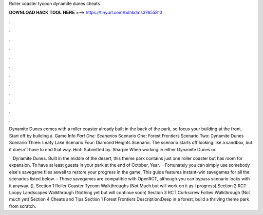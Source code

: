 Roller coaster tycoon dynamite dunes cheats



𝐃𝐎𝐖𝐍𝐋𝐎𝐀𝐃 𝐇𝐀𝐂𝐊 𝐓𝐎𝐎𝐋 𝐇𝐄𝐑𝐄 ===> https://tinyurl.com/bdhkdms3?655813



.



.



.



.



.



.



.



.



.



.



.



.

Dynamite Dunes comes with a roller coaster already built in the back of the park, so focus your building at the front. Start off by building a. Game Info *Part One: Scenarios* Scenario One: Forest Frontiers Scenario Two: Dynamite Dunes Scenario Three: Leafy Lake Scenario Four: Diamond Heights Scenario. The scenario starts off looking like a sandbox, but it doesn't have to end that way. Hint: Submitted by: Sharpie When working in either Dynamite Dunes or.

 · Dynamite Dunes. Built in the middle of the desert, this theme park contains just one roller coaster but has room for expansion. To have at least guests in your park at the end of October, Year.  · Fortunately you can simply use somebody else's savegame files aswell to restore your progress in the game. This guide features instant-win savegames for all the scenarios listed below. - These savegames are compatible with OpenRCT, although you can bypass scenario locks with it anyway. (). Section 1 Roller Coaster Tycoon Walkthroughs (Not Much but will work on it as I progress) Section 2 RCT Loopy Landscapes Walkthrough (Nothing yet but will continue soon) Section 3 RCT Corkscrew Follies Walkthrough (Not much yet) Section 4 Cheats and Tips Section 1 Forest Frontiers Description:Deep in a forest, build a thriving theme park from scratch.
